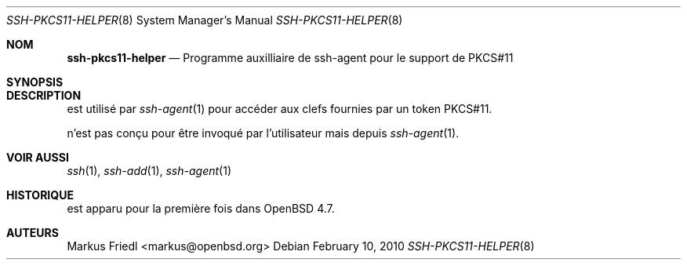 .\" Traduction Laurent GAUTROT <l.gautrot@free.fr> - 2011-08-04
.\" $OpenBSD: ssh-pkcs11-helper.8,v 1.3 2010/02/10 23:20:38 markus Exp $
.\"
.\" Copyright (c) 2010 Markus Friedl.  All rights reserved.
.\"
.\" Permission to use, copy, modify, and distribute this software for any
.\" purpose with or without fee is hereby granted, provided that the above
.\" copyright notice and this permission notice appear in all copies.
.\"
.\" THE SOFTWARE IS PROVIDED "AS IS" AND THE AUTHOR DISCLAIMS ALL WARRANTIES
.\" WITH REGARD TO THIS SOFTWARE INCLUDING ALL IMPLIED WARRANTIES OF
.\" MERCHANTABILITY AND FITNESS. IN NO EVENT SHALL THE AUTHOR BE LIABLE FOR
.\" ANY SPECIAL, DIRECT, INDIRECT, OR CONSEQUENTIAL DAMAGES OR ANY DAMAGES
.\" WHATSOEVER RESULTING FROM LOSS OF USE, DATA OR PROFITS, WHETHER IN AN
.\" ACTION OF CONTRACT, NEGLIGENCE OR OTHER TORTIOUS ACTION, ARISING OUT OF
.\" OR IN CONNECTION WITH THE USE OR PERFORMANCE OF THIS SOFTWARE.
.\"
.Dd $Mdocdate: February 10 2010 $
.Dt SSH-PKCS11-HELPER 8
.Os
.Sh NOM
.Nm ssh-pkcs11-helper
.Nd Programme auxilliaire de ssh-agent pour le support de PKCS#11
.Sh SYNOPSIS
.Nm
.Sh DESCRIPTION
.Nm
est utilisé par
.Xr ssh-agent 1
pour accéder aux clefs fournies par un token PKCS#11.
.Pp
.Nm
n'est pas conçu pour être invoqué par l'utilisateur mais depuis
.Xr ssh-agent 1 .
.Sh VOIR AUSSI
.Xr ssh 1 ,
.Xr ssh-add 1 ,
.Xr ssh-agent 1
.Sh HISTORIQUE
.Nm
est apparu pour la première fois dans
.Ox 4.7 .
.Sh AUTEURS
.An Markus Friedl Aq markus@openbsd.org
